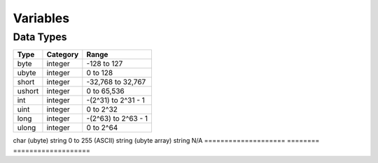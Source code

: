 Variables
=====

Data Types
-----

====================    ========    ===================
Type                    Category    Range
====================    ========    ===================
byte                    integer     -128 to 127
ubyte                   integer     0 to 128
short                   integer     -32,768 to 32,767
ushort                  integer     0 to 65,536
int                     integer     -(2^31) to 2^31 - 1
uint                    integer     0 to 2^32
long                    integer     -(2^63) to 2^63 - 1
ulong                   integer     0 to 2^64
====================    ========    ===================
char (ubyte)            string      0 to 255 (ASCII)
string (ubyte array)    string      N/A
====================    ========    ===================
